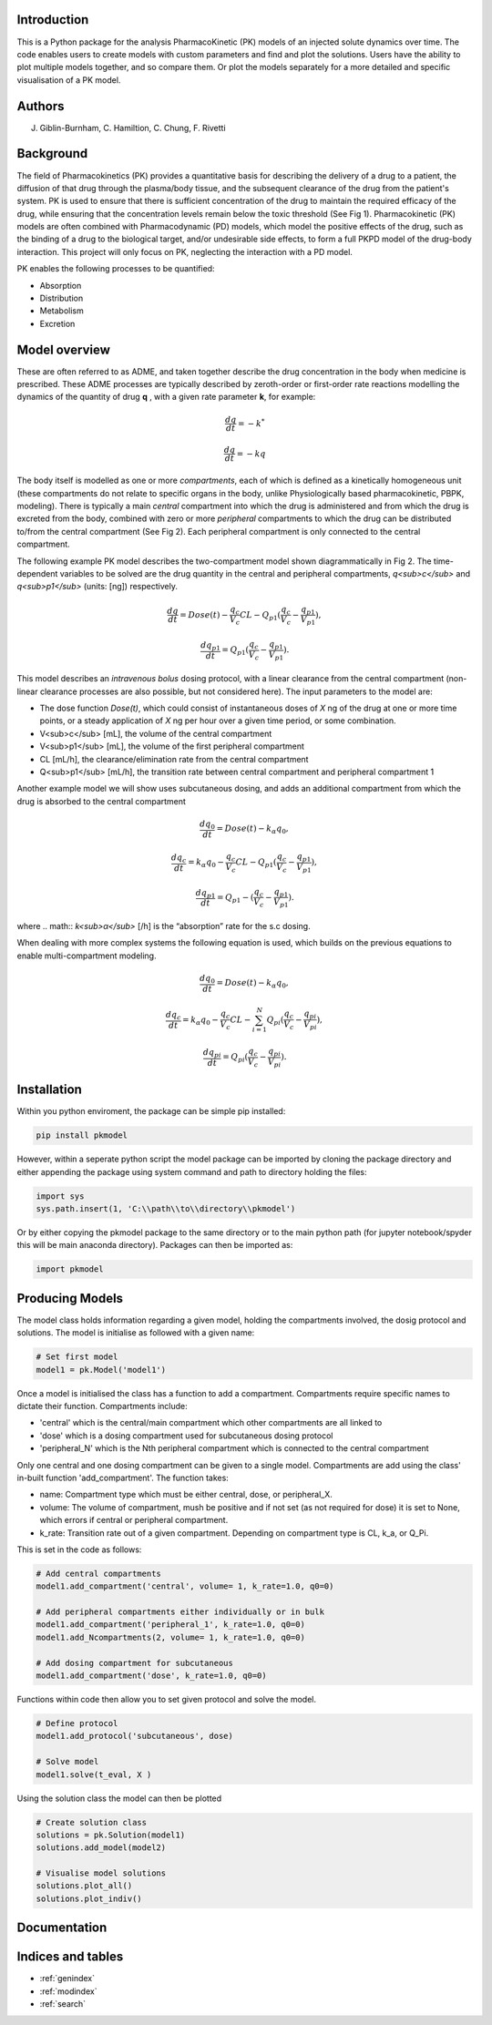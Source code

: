 .. pkmodel documentation master file, created by
   sphinx-quickstart on Wed Oct 18 23:16:24 2023.
   You can adapt this file completely to your liking, but it should at least
   contain the root `toctree` directive.

Introduction
===================================

.. image:: images/pk1.jpg

This is a Python package for the analysis PharmacoKinetic (PK) models of an injected solute dynamics over time. 
The code enables users to create models with custom parameters and find and plot the solutions. Users have the ability 
to plot multiple models together, and so compare them. Or plot the models separately for a more detailed and specific 
visualisation of a PK model. 


Authors
===================================

J. Giblin-Burnham, C. Hamiltion, C. Chung, F. Rivetti 

Background
===================================
The field of Pharmacokinetics (PK) provides a quantitative basis for describing the delivery of a drug to a patient, 
the diffusion of that drug through the plasma/body tissue, and the subsequent clearance of the drug from the patient's 
system. PK is used to ensure that there is sufficient concentration of the drug to maintain the required efficacy of the 
drug, while ensuring that the concentration levels remain below the toxic threshold (See Fig 1). Pharmacokinetic (PK) models 
are often combined with Pharmacodynamic (PD) models, which model the positive effects of the drug, such as the binding of a 
drug to the biological target, and/or undesirable side effects, to form a full PKPD model of the drug-body interaction. 
This project will only focus on PK, neglecting the interaction with a PD model.

PK enables the following processes to be quantified:

* Absorption
* Distribution
* Metabolism
* Excretion

Model overview
===================================

These are often referred to as ADME, and taken together describe the drug concentration in the body when medicine is 
prescribed. These ADME processes are typically described by zeroth-order or first-order rate reactions modelling the 
dynamics of the quantity of drug **q** , with a given rate parameter **k**, for example:

.. math:: \frac{dq}{dt} = -k^{*} 

.. math:: \frac{dq}{dt} = -kq 

The body itself is modelled as one or more *compartments*, each of which is defined as a kinetically homogeneous unit 
(these compartments do not relate to specific organs in the body, unlike Physiologically based pharmacokinetic, PBPK, 
modeling). There is typically a main *central* compartment into which the drug is administered and from which the drug 
is excreted from the body, combined with zero or more *peripheral* compartments to which the drug can be distributed 
to/from the central compartment (See Fig 2). Each peripheral compartment is only connected to the central compartment.

.. image:: images/pk2.svg

The following example PK model describes the two-compartment model shown diagrammatically in Fig 2. The time-dependent 
variables to be solved are the drug quantity in the central and peripheral compartments, *q<sub>c</sub>* and 
*q<sub>p1</sub>* (units: [ng]) respectively.

.. math:: \frac{dq}{dt} = Dose(t) - \frac{q_{c}}{V_{c}}CL - Q_{p1} (\frac{q_{c}}{V_{c}} - \frac{q_{p1}}{V_{p1}}), 

.. math:: \frac{dq_{p1}}{dt} = Q_{p1} (\frac{q_{c}}{V_{c}} - \frac{q_{p1}}{V_{p1}}) . 

This model describes an *intravenous bolus* dosing protocol, with a linear clearance from the central compartment (non-linear clearance processes are also possible, but not considered here). The input parameters to the model are:

- The dose function *Dose(t)*, which could consist of instantaneous doses of *X* ng of the drug at one or more time points, or a steady application of *X* ng per hour over a given time period, or some combination.
- V<sub>c</sub> [mL], the volume of the central compartment
- V<sub>p1</sub> [mL], the volume of the first peripheral compartment
- CL [mL/h], the clearance/elimination rate from the central compartment
- Q<sub>p1</sub> [mL/h], the transition rate between central compartment and peripheral compartment 1

Another example model we will show uses subcutaneous dosing, and adds an additional compartment from which the drug is 
absorbed to the central compartment

.. math:: \frac{dq_{0}}{dt} = Dose(t) - k_{\alpha}q_{0}, 

.. math:: \frac{dq_{c}}{dt} = k_{\alpha}q_{0} - \frac{q_{c}}{V_{c}}CL - Q_{p1} (\frac{q_{c}}{V_{c}} - \frac{q_{p1}}{V_{p1}}), 

.. math:: \frac{dq_{p1}}{dt} = Q_{p1} - (\frac{q_{c}}{V_{c}} - \frac{q_{p1}}{V_{p1}}). 

where 
.. math:: *k<sub>α</sub>* [/h] 
is the “absorption” rate for the s.c dosing.

When dealing with more complex systems the following equation is used, which builds on the previous equations to enable multi-compartment modeling. 

.. math:: \frac{dq_{0}}{dt} = Dose(t) - k_{\alpha}q_{0}, 

.. math:: \frac{dq_{c}}{dt} = k_{\alpha}q_{0} - \frac{q_{c}}{V_{c}}CL - \sum_{i=1}^{N}Q_{pi} (\frac{q_{c}}{V_{c}} - \frac{q_{pi}}{V_{pi}}) , 

.. math:: \frac{dq_{pi}}{dt} = Q_{pi}(\frac{q_{c}}{V_{c}} - \frac{q_{pi}}{V_{pi}}). 


Installation
===================================
Within you python enviroment, the package can be simple pip installed:

.. code-block:: python

    pip install pkmodel

However, within a seperate python script the model package can be imported by cloning the package directory and either appending the package using system command and path to directory holding the files:

.. code-block:: python

    import sys
    sys.path.insert(1, 'C:\\path\\to\\directory\\pkmodel') 
    
Or by either copying the pkmodel package to the same directory or to the main python path (for jupyter notebook/spyder this will be main anaconda directory). Packages can then be imported as:

.. code-block:: python

    import pkmodel

Producing Models
===================================
The model class holds information regarding a given model, holding the compartments involved, the dosig protocol and solutions. The model is initialise as followed with a given name:  

.. code-block:: python

   # Set first model
   model1 = pk.Model('model1')

Once a model is initialised the class has a function to add a compartment. Compartments require specific names to dictate their function. Compartments include:

* 'central' which is the central/main compartment which other compartments are all linked to
* 'dose' which is a dosing compartment used for subcutaneous dosing protocol
* 'peripheral_N' which is the Nth peripheral compartment which is connected to the central compartment
  
Only one central and one dosing compartment can be given to a single model. Compartments are add using the class' in-built function 'add_compartment'. The function takes:

* name: Compartment type which must be either central, dose, or peripheral_X.
* volume: The volume of compartment, mush be positive and if not set (as not required for dose) it is set to None, which errors if central or peripheral compartment.
* k_rate: Transition rate out of a given compartment. Depending on compartment type is CL, k_a, or Q_Pi.

This is set in the code as follows:

.. code-block:: python

   # Add central compartments  
   model1.add_compartment('central', volume= 1, k_rate=1.0, q0=0)

   # Add peripheral compartments either individually or in bulk
   model1.add_compartment('peripheral_1', k_rate=1.0, q0=0)   
   model1.add_Ncompartments(2, volume= 1, k_rate=1.0, q0=0)
   
   # Add dosing compartment for subcutaneous
   model1.add_compartment('dose', k_rate=1.0, q0=0)

Functions within code then allow you to set given protocol and solve the model.

.. code-block:: python

   # Define protocol
   model1.add_protocol('subcutaneous', dose)

   # Solve model
   model1.solve(t_eval, X )

Using the solution class the model can then be plotted

.. code-block:: python

   # Create solution class 
   solutions = pk.Solution(model1)
   solutions.add_model(model2)

   # Visualise model solutions
   solutions.plot_all()
   solutions.plot_indiv()


Documentation
===================================
.. autopackagesummary:: pkmodel
   :toctree: _autosummary

.. .. toctree:
..    :maxdepth: 2
..    documentation



Indices and tables
==================

* :ref:`genindex`
* :ref:`modindex`
* :ref:`search`
